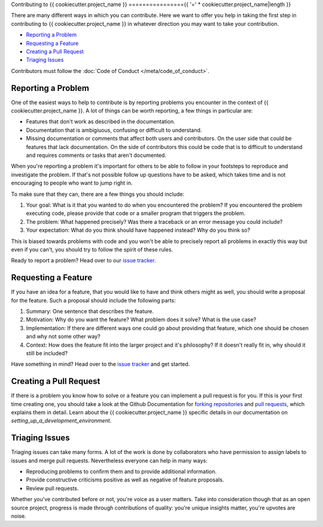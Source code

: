 Contributing to {{ cookiecutter.project_name }}
================{{ '=' * cookiecutter.project_name|length }}

There are many different ways in which you can contribute. Here we want to
offer you help in taking the first step in contributing to
{{ cookiecutter.project_name }} in whatever direction you may want to take
your contribution.

* `Reporting a Problem`_
* `Requesting a Feature`_
* `Creating a Pull Request`_
* `Triaging Issues`_

Contributors must follow the :doc:`Code of Conduct </meta/code_of_conduct>`.


Reporting a Problem
-------------------

One of the easiest ways to help to contribute is by reporting problems you
encounter in the context of {{ cookiecutter.project_name }}. A lot of things
can be worth reporting, a few things in particular are:

* Features that don't work as described in the documentation.
* Documentation that is ambigiuous, confusing or difficult to understand.
* Missing documentation or comments that affect both users and contributors.
  On the user side that could be features that lack documentation. On the side
  of contributors this could be code that is to difficult to understand and
  requires comments or tasks that aren't documented.

When you're reporting a problem it's important for others to be able to follow
in your footsteps to reproduce and investigate the problem. If that's not
possible follow up questions have to be asked, which takes time and is not
encouraging to people who want to jump right in.

To make sure that they can, there are a few things you should include:

1. Your goal: What is it that you wanted to do when you encountered the
   problem? If you encountered the problem executing code, please provide that
   code or a smaller program that triggers the problem.
2. The problem: What happened precisely? Was there a traceback or an error
   message you could include?
3. Your expectation: What do you think should have happened instead? Why do you
   think so?

This is biased towards problems with code and you won't be able to precisely
report all problems in exactly this way but even if you can't, you should try
to follow the spirit of these rules.

Ready to report a problem? Head over to our `issue tracker`_.

.. _issue tracker: {{ cookiecutter.github_repo }}/issues


Requesting a Feature
--------------------

If you have an idea for a feature, that you would like to have and think
others might as well, you should write a proposal for the feature. Such a
proposal should include the following parts:

1. Summary: One sentence that describes the feature.
2. Motivation: Why do you want the feature? What problem does it solve?
   What is the use case?
3. Implementation: If there are different ways one could go about providing
   that feature, which one should be chosen and why not some other way?
4. Context: How does the feature fit into the larger project and it's
   philosophy? If it doesn't really fit in, why should it still be included?

Have something in mind? Head over to the `issue tracker`_ and get started.


Creating a Pull Request
-----------------------

If there is a problem you know how to solve or a feature you can implement
a pull request is for you. If this is your first time creating one, you should
take a look at the Github Documentation for `forking repositories`_ and
`pull requests`_, which explains them in detail. Learn about the
{{ cookiecutter.project_name }} specific details in our documentation on
`setting_up_a_development_environment`.

.. _forking repositories: https://help.github.com/articles/fork-a-repo/
.. _pull requests: https://help.github.com/articles/using-pull-requests/


Triaging Issues
---------------

Triaging issues can take many forms. A lot of the work is done by collaborators
who have permission to assign labels to issues and merge pull requests.
Nevertheless everyone can help in many ways:

* Reproducing problems to confirm them and to provide additional information.
* Provide constructive criticisms positive as well as negative of feature
  proposals.
* Review pull requests.

Whether you've contributed before or not, you're voice as a user matters. Take
into consideration though that as an open source project, progress is made
through contributions of quality: you're unique insights matter, you're upvotes
are noise.